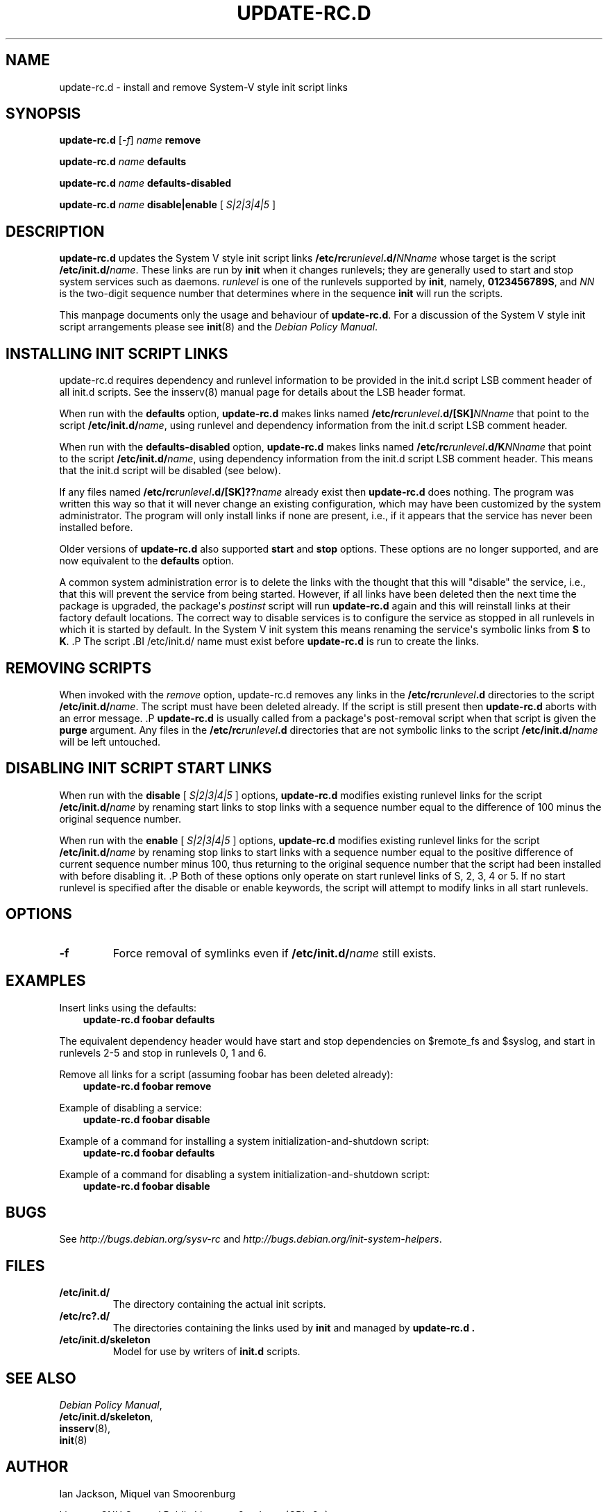 .\" Man page generated from reStructuredText.
.
.
.nr rst2man-indent-level 0
.
.de1 rstReportMargin
\\$1 \\n[an-margin]
level \\n[rst2man-indent-level]
level margin: \\n[rst2man-indent\\n[rst2man-indent-level]]
-
\\n[rst2man-indent0]
\\n[rst2man-indent1]
\\n[rst2man-indent2]
..
.de1 INDENT
.\" .rstReportMargin pre:
. RS \\$1
. nr rst2man-indent\\n[rst2man-indent-level] \\n[an-margin]
. nr rst2man-indent-level +1
.\" .rstReportMargin post:
..
.de UNINDENT
. RE
.\" indent \\n[an-margin]
.\" old: \\n[rst2man-indent\\n[rst2man-indent-level]]
.nr rst2man-indent-level -1
.\" new: \\n[rst2man-indent\\n[rst2man-indent-level]]
.in \\n[rst2man-indent\\n[rst2man-indent-level]]u
..
.TH "UPDATE-RC.D" 8 "" "14 November 2005" "Debian GNU/Linux"
.SH NAME
update-rc.d \- install and remove System-V style init script links
.SH SYNOPSIS
.sp
\fBupdate\-rc.d\fP [\fI\-f\fP] \fIname\fP \fBremove\fP
.sp
\fBupdate\-rc.d\fP \fIname\fP \fBdefaults\fP
.sp
\fBupdate\-rc.d\fP \fIname\fP \fBdefaults\-disabled\fP
.sp
\fBupdate\-rc.d\fP \fIname\fP \fBdisable|enable\fP [ \fIS|2|3|4|5\fP ]
.SH DESCRIPTION
.sp
\fBupdate\-rc.d\fP updates the System V style init script links
\fB/etc/rc\fP\fIrunlevel\fP\fB\&.d/\fP\fINNname\fP
whose target is the script
\fB/etc/init.d/\fP\fIname\fP\&.
These links are run by
\fBinit\fP
when it changes runlevels; they are generally used to start and stop
system services such as daemons.
\fIrunlevel\fP
is one of the runlevels supported by
\fBinit\fP, namely, \fB0123456789S\fP, and
\fINN\fP
is the two\-digit sequence number that determines where in the sequence
\fBinit\fP
will run the scripts.
.sp
This manpage documents only the usage and behaviour of
\fBupdate\-rc.d\fP\&.
For a discussion of the System V style init script arrangements please
see
\fBinit\fP(8)
and the
\fIDebian Policy Manual\fP\&.
.SH INSTALLING INIT SCRIPT LINKS
.sp
update\-rc.d requires dependency and runlevel information to be
provided in the init.d script LSB comment header of all init.d scripts.
See the insserv(8) manual page for details about the LSB header format.
.sp
When run with the
\fBdefaults\fP
option,
\fBupdate\-rc.d\fP
makes links named
\fB/etc/rc\fP\fIrunlevel\fP\fB\&.d/[SK]\fP\fINNname\fP
that point to the script
\fB/etc/init.d/\fP\fIname\fP,
using runlevel and dependency information from the init.d script LSB
comment header.
.sp
When run with the
\fBdefaults\-disabled\fP
option,
\fBupdate\-rc.d\fP
makes links named
\fB/etc/rc\fP\fIrunlevel\fP\fB\&.d/K\fP\fINNname\fP
that point to the script
\fB/etc/init.d/\fP\fIname\fP,
using dependency information from the init.d script LSB comment header.
This means that the init.d script will be disabled (see below).
.sp
If any files named
\fB/etc/rc\fP\fIrunlevel\fP\fB\&.d/[SK]??\fP\fIname\fP
already exist then
\fBupdate\-rc.d\fP
does nothing.
The program was written this way so that it will never
change an existing configuration, which may have been
customized by the system administrator.
The program will only install links if none are present,
i.e.,
if it appears that the service has never been installed before.
.sp
Older versions of
\fBupdate\-rc.d\fP
also supported
\fBstart\fP
and
\fBstop\fP
options.  These options are no longer supported, and are now
equivalent to the
\fBdefaults\fP
option.
.sp
A common system administration error is to delete the links
with the thought that this will "disable" the service, i.e.,
that this will prevent the service from being started.
However, if all links have been deleted then the next time
the package is upgraded, the package\(aqs
\fIpostinst\fP
script will run
\fBupdate\-rc.d\fP
again and this will reinstall links at their factory default locations.
The correct way to disable services is to configure the
service as stopped in all runlevels in which it is started by default.
In the System V init system this means renaming
the service\(aqs symbolic links
from \fBS\fP to \fBK\fP\&.
\&.P
The script
\&.BI /etc/init.d/ name
must exist before
\fBupdate\-rc.d\fP
is run to create the links.
.SH REMOVING SCRIPTS
.sp
When invoked with the
\fIremove\fP
option, update\-rc.d removes any links in the
\fB/etc/rc\fP\fIrunlevel\fP\fB\&.d\fP
directories to the script
\fB/etc/init.d/\fP\fIname\fP\&.
The script must have been deleted already.
If the script is still present then
\fBupdate\-rc.d\fP
aborts with an error message.
\&.P
\fBupdate\-rc.d\fP
is usually called from a package\(aqs post\-removal script when that
script is given the
\fBpurge\fP
argument.
Any files in the
\fB/etc/rc\fP\fIrunlevel\fP\fB\&.d\fP
directories that are not symbolic links to the script
\fB/etc/init.d/\fP\fIname\fP
will be left untouched.
.SH DISABLING INIT SCRIPT START LINKS
.sp
When run with the
\fBdisable\fP [ \fIS|2|3|4|5\fP ]
options,
\fBupdate\-rc.d\fP
modifies existing runlevel links for the script
\fB/etc/init.d/\fP\fIname\fP
by renaming start links to stop links with a sequence number equal
to the difference of 100 minus the original sequence number.
.sp
When run with the
\fBenable\fP [ \fIS|2|3|4|5\fP ]
options,
\fBupdate\-rc.d\fP
modifies existing runlevel links for the script
\fB/etc/init.d/\fP\fIname\fP
by renaming stop links to start links with a sequence number equal
to the positive difference of current sequence number minus 100, thus
returning to the original sequence number that the script had been
installed with before disabling it.
\&.P
Both of these options only operate on start runlevel links of S, 2,
3, 4 or 5. If no start runlevel is specified after the disable or enable
keywords, the script will attempt to modify links in all start runlevels.
.SH OPTIONS
.INDENT 0.0
.TP
.B  \-f
Force removal of symlinks even if
\fB/etc/init.d/\fP\fIname\fP
still exists.
.UNINDENT
.SH EXAMPLES
.sp
Insert links using the defaults:
.INDENT 0.0
.INDENT 3.5
\fBupdate\-rc.d foobar defaults\fP
.UNINDENT
.UNINDENT
.sp
The equivalent dependency header would have start and stop
dependencies on $remote_fs and $syslog, and start in
runlevels 2\-5 and stop in runlevels 0, 1 and 6.
.sp
Remove all links for a script (assuming foobar has been deleted
already):
.INDENT 0.0
.INDENT 3.5
\fBupdate\-rc.d foobar remove\fP
.UNINDENT
.UNINDENT
.sp
Example of disabling a service:
.INDENT 0.0
.INDENT 3.5
\fBupdate\-rc.d foobar disable\fP
.UNINDENT
.UNINDENT
.sp
Example of a command for installing a system initialization\-and\-shutdown script:
.INDENT 0.0
.INDENT 3.5
\fBupdate\-rc.d foobar defaults\fP
.UNINDENT
.UNINDENT
.sp
Example of a command for disabling a system initialization\-and\-shutdown script:
.INDENT 0.0
.INDENT 3.5
\fBupdate\-rc.d foobar disable\fP
.UNINDENT
.UNINDENT
.SH BUGS
.sp
See \fI\%http://bugs.debian.org/sysv\-rc\fP and
\fI\%http://bugs.debian.org/init\-system\-helpers\fP\&.
.SH FILES
.INDENT 0.0
.TP
.B \fB/etc/init.d/\fP
The directory containing the actual init scripts.
.TP
.B \fB/etc/rc?.d/\fP
The directories containing the links used by \fBinit\fP
and managed by \fBupdate\-rc.d .\fP
.TP
.B \fB/etc/init.d/skeleton\fP
Model for use by writers of \fBinit.d\fP scripts.
.UNINDENT
.SH SEE ALSO
.nf
\fIDebian Policy Manual\fP,
\fB/etc/init.d/skeleton\fP,
\fBinsserv\fP(8),
\fBinit\fP(8)
.fi
.sp
.SH AUTHOR
Ian Jackson,
Miquel van Smoorenburg

License: GNU General Public License v2 or Later (GPLv2+)
.SH COPYRIGHT
2001 Henrique de Moraes Holschuh
.\" Generated by docutils manpage writer.
.
